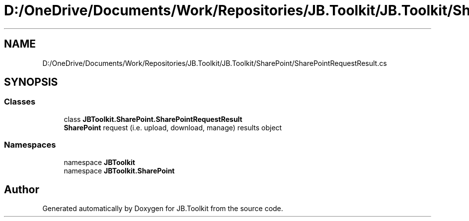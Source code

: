 .TH "D:/OneDrive/Documents/Work/Repositories/JB.Toolkit/JB.Toolkit/SharePoint/SharePointRequestResult.cs" 3 "Sat Oct 10 2020" "JB.Toolkit" \" -*- nroff -*-
.ad l
.nh
.SH NAME
D:/OneDrive/Documents/Work/Repositories/JB.Toolkit/JB.Toolkit/SharePoint/SharePointRequestResult.cs
.SH SYNOPSIS
.br
.PP
.SS "Classes"

.in +1c
.ti -1c
.RI "class \fBJBToolkit\&.SharePoint\&.SharePointRequestResult\fP"
.br
.RI "\fBSharePoint\fP request (i\&.e\&. upload, download, manage) results object "
.in -1c
.SS "Namespaces"

.in +1c
.ti -1c
.RI "namespace \fBJBToolkit\fP"
.br
.ti -1c
.RI "namespace \fBJBToolkit\&.SharePoint\fP"
.br
.in -1c
.SH "Author"
.PP 
Generated automatically by Doxygen for JB\&.Toolkit from the source code\&.
